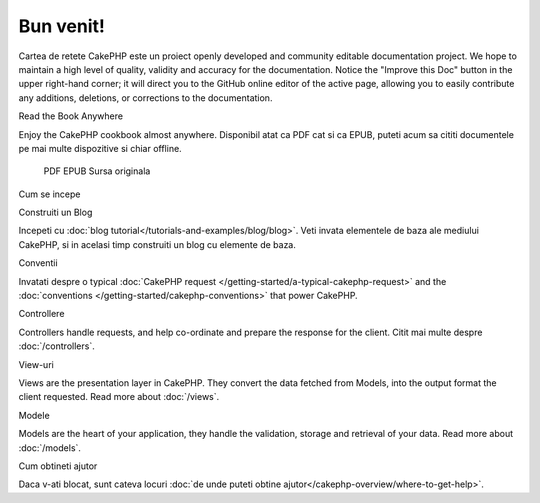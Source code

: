 .. CakePHP Cookbook documentation master file, created by
   sphinx-quickstart on Tue Jan 18 12:54:14 2011.
   You can adapt this file completely to your liking, but it should at least
   contain the root `toctree` directive.

Bun venit!
#######

Cartea de retete CakePHP este un proiect openly developed and community editable documentation project. We hope to maintain a high level of quality, validity and accuracy for the documentation. Notice the "Improve this Doc" button in the upper right-hand corner; it will direct you to the GitHub online editor of the active page, allowing you to easily contribute any additions, deletions, or corrections to the documentation.

Read the Book Anywhere

Enjoy the CakePHP cookbook almost anywhere. Disponibil atat ca PDF cat si ca EPUB, puteti acum sa cititi documentele pe mai multe dispozitive si chiar offline.

    PDF
    EPUB
    Sursa originala

Cum se incepe

Construiti un Blog

Incepeti cu :doc:`blog tutorial</tutorials-and-examples/blog/blog>`. Veti invata elementele de baza ale mediului CakePHP, si in acelasi timp construiti un blog cu elemente de baza.

Conventii

Invatati despre o typical :doc:`CakePHP request </getting-started/a-typical-cakephp-request>` and the :doc:`conventions </getting-started/cakephp-conventions>` that power CakePHP.

Controllere

Controllers handle requests, and help co-ordinate and prepare the response for the client. Citit mai multe despre :doc:`/controllers`.

View-uri

Views are the presentation layer in CakePHP. They convert the data fetched from Models, into the output format the client requested. Read more about :doc:`/views`.

Modele

Models are the heart of your application, they handle the validation, storage and retrieval of your data. Read more about :doc:`/models`.

Cum obtineti ajutor

Daca v-ati blocat, sunt cateva locuri :doc:`de unde puteti obtine ajutor</cakephp-overview/where-to-get-help>`.
